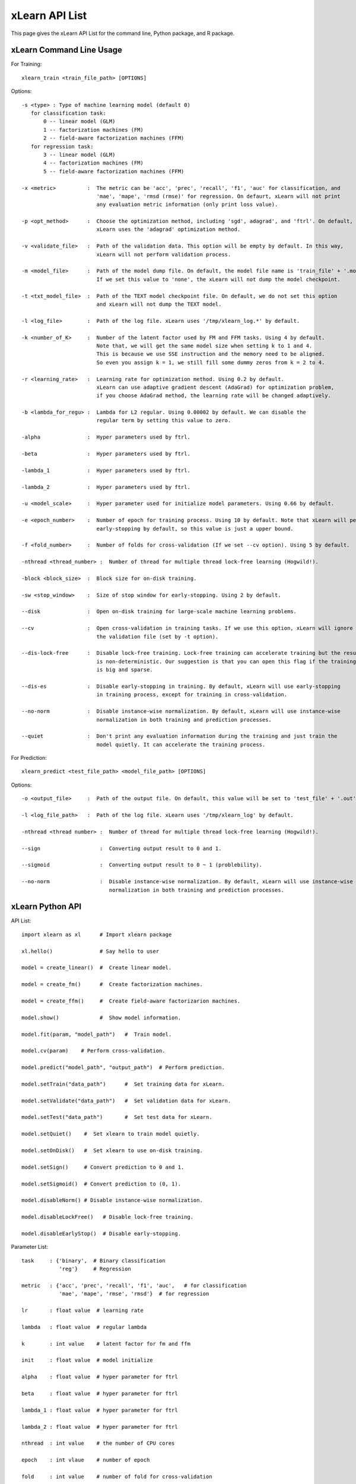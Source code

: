 xLearn API List
^^^^^^^^^^^^^^^^^^^^^^^^^^^

This page gives the xLearn API List for the command line, Python package, and R package.

xLearn Command Line Usage
------------------------------

For Training: ::

    xlearn_train <train_file_path> [OPTIONS]

Options: ::

  -s <type> : Type of machine learning model (default 0)
     for classification task:
         0 -- linear model (GLM)
         1 -- factorization machines (FM)
         2 -- field-aware factorization machines (FFM)
     for regression task:
         3 -- linear model (GLM)
         4 -- factorization machines (FM)
         5 -- field-aware factorization machines (FFM)
                                                                           
  -x <metric>          :  The metric can be 'acc', 'prec', 'recall', 'f1', 'auc' for classification, and
                          'mae', 'mape', 'rmsd (rmse)' for regression. On defaurt, xLearn will not print
                          any evaluation metric information (only print loss value).                                           
                                                                                                     
  -p <opt_method>      :  Choose the optimization method, including 'sgd', adagrad', and 'ftrl'. On default,
                          xLearn uses the 'adagrad' optimization method.
                                                                                                
  -v <validate_file>   :  Path of the validation data. This option will be empty by default. In this way, 
                          xLearn will not perform validation process.
                                                                                             
  -m <model_file>      :  Path of the model dump file. On default, the model file name is 'train_file' + '.model'. 
                          If we set this value to 'none', the xLearn will not dump the model checkpoint.

  -t <txt_model_file>  :  Path of the TEXT model checkpoint file. On default, we do not set this option
                          and xLearn will not dump the TEXT model.
                                                                            
  -l <log_file>        :  Path of the log file. xLearn uses '/tmp/xlearn_log.*' by default.
                                                                                      
  -k <number_of_K>     :  Number of the latent factor used by FM and FFM tasks. Using 4 by default.
                          Note that, we will get the same model size when setting k to 1 and 4.
                          This is because we use SSE instruction and the memory need to be aligned.
                          So even you assign k = 1, we still fill some dummy zeros from k = 2 to 4.
                                                                                         
  -r <learning_rate>   :  Learning rate for optimization method. Using 0.2 by default.
                          xLearn can use adaptive gradient descent (AdaGrad) for optimization problem,
                          if you choose AdaGrad method, the learning rate will be changed adaptively.
                                                                                    
  -b <lambda_for_regu> :  Lambda for L2 regular. Using 0.00002 by default. We can disable the
                          regular term by setting this value to zero.

  -alpha               :  Hyper parameters used by ftrl.
                                       
  -beta                :  Hyper parameters used by ftrl.
                                       
  -lambda_1            :  Hyper parameters used by ftrl.
                                       
  -lambda_2            :  Hyper parameters used by ftrl.     

  -u <model_scale>     :  Hyper parameter used for initialize model parameters. Using 0.66 by default.
                                                                                 
  -e <epoch_number>    :  Number of epoch for training process. Using 10 by default. Note that xLearn will perform 
                          early-stopping by default, so this value is just a upper bound.
                                                                                       
  -f <fold_number>     :  Number of folds for cross-validation (If we set --cv option). Using 5 by default.    

  -nthread <thread_number> :  Number of thread for multiple thread lock-free learning (Hogwild!).

  -block <block_size>  :  Block size for on-disk training.

  -sw <stop_window>    :  Size of stop window for early-stopping. Using 2 by default. 
                                                                                     
  --disk               :  Open on-disk training for large-scale machine learning problems.
                                                                   
  --cv                 :  Open cross-validation in training tasks. If we use this option, xLearn will ignore 
                          the validation file (set by -t option). 
                                                                  
  --dis-lock-free      :  Disable lock-free training. Lock-free training can accelerate training but the result 
                          is non-deterministic. Our suggestion is that you can open this flag if the training data 
                          is big and sparse.
                                                                       
  --dis-es             :  Disable early-stopping in training. By default, xLearn will use early-stopping
                          in training process, except for training in cross-validation.
                                                                                         
  --no-norm            :  Disable instance-wise normalization. By default, xLearn will use instance-wise 
                          normalization in both training and prediction processes.
                                                                 
  --quiet              :  Don't print any evaluation information during the training and just train the 
                          model quietly. It can accelerate the training process.

For Prediction: ::

    xlearn_predict <test_file_path> <model_file_path> [OPTIONS]

Options: ::

  -o <output_file>     :  Path of the output file. On default, this value will be set to 'test_file' + '.out'
                                                      
  -l <log_file_path>   :  Path of the log file. xLearn uses '/tmp/xlearn_log' by default.  

  -nthread <thread number> :  Number of thread for multiple thread lock-free learning (Hogwild!).

  --sign                   :  Converting output result to 0 and 1.

  --sigmoid                :  Converting output result to 0 ~ 1 (problebility).

  --no-norm                :  Disable instance-wise normalization. By default, xLearn will use instance-wise 
                              normalization in both training and prediction processes.

xLearn Python API
------------------------------

API List: ::

    import xlearn as xl      # Import xlearn package

    xl.hello()               # Say hello to user

    model = create_linear()  #  Create linear model.

    model = create_fm()      #  Create factorization machines.

    model = create_ffm()     #  Create field-aware factorizarion machines.

    model.show()             #  Show model information.

    model.fit(param, "model_path")   #  Train model.

    model.cv(param)    # Perform cross-validation.

    model.predict("model_path", "output_path")  # Perform prediction. 

    model.setTrain("data_path")      #  Set training data for xLearn.

    model.setValidate("data_path")   #  Set validation data for xLearn.

    model.setTest("data_path")       #  Set test data for xLearn.

    model.setQuiet()    #  Set xlearn to train model quietly.

    model.setOnDisk()   #  Set xlearn to use on-disk training.

    model.setSign()     # Convert prediction to 0 and 1.

    model.setSigmoid()  # Convert prediction to (0, 1).

    model.disableNorm() # Disable instance-wise normalization.

    model.disableLockFree()   # Disable lock-free training.

    model.disableEarlyStop()  # Disable early-stopping.

Parameter List: ::

    task     : {'binary',  # Binary classification
                'reg'}     # Regression

    metric   : {'acc', 'prec', 'recall', 'f1', 'auc',   # for classification
                'mae', 'mape', 'rmse', 'rmsd'}  # for regression

    lr       : float value  # learning rate

    lambda   : float value  # regular lambda

    k        : int value    # latent factor for fm and ffm

    init     : float value  # model initialize

    alpha    : float value  # hyper parameter for ftrl

    beta     : float value  # hyper parameter for ftrl

    lambda_1 : float value  # hyper parameter for ftrl

    lambda_2 : float value  # hyper parameter for ftrl

    nthread  : int value    # the number of CPU cores

    epoch    : int vlaue    # number of epoch

    fold     : int value    # number of fold for cross-validation

    opt      : {'sgd', 'agagrad', 'ftrl'}  # optimization method

    stop_window : Size of stop window for early-stopping.

    block_size : int value  # block size for on-disk training

xLearn R API
------------------------------

xLearn R API page is coming soon.
